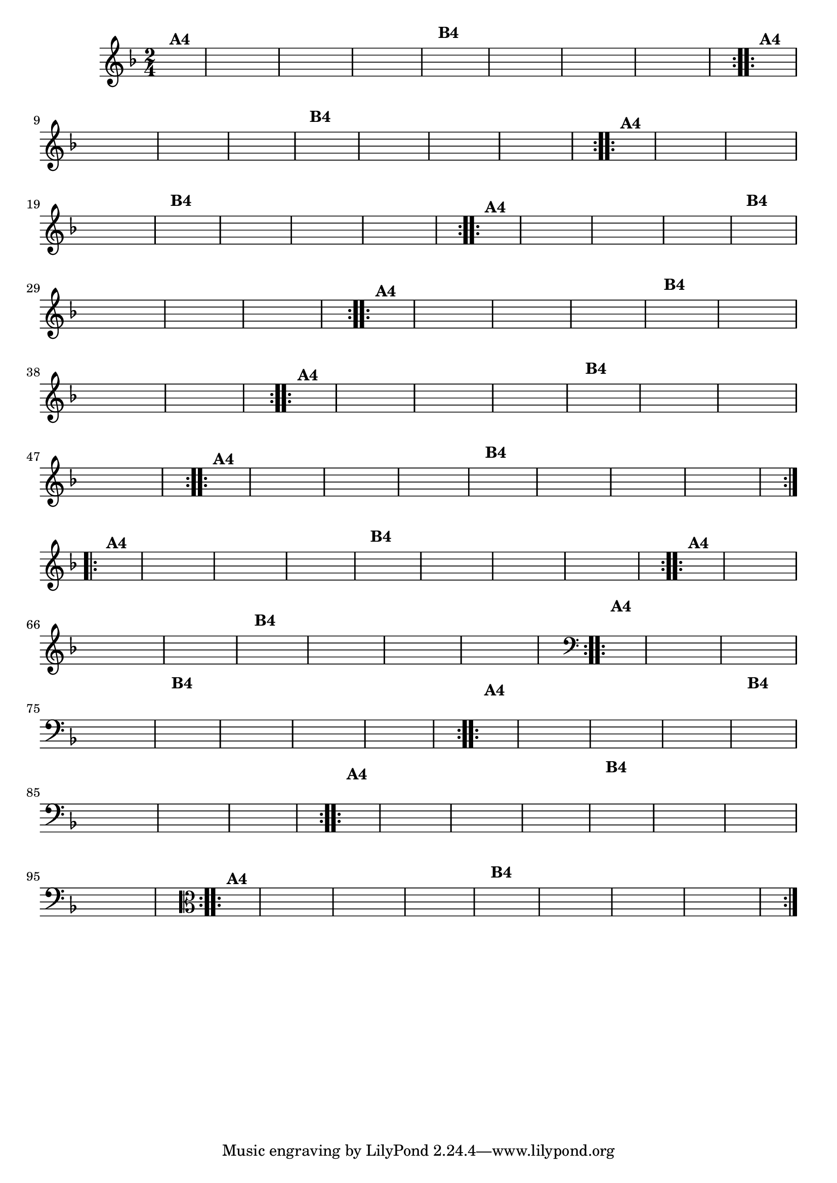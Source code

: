 % -*- coding: utf-8 -*-

\version "2.16.0"

%%#(set-global-staff-size 16)

                                %\header {title = "Ciranda cirandinha"}


\relative c'{
  \override Staff.TimeSignature #'style = #'()
  \time 2/4
  \key f \major
  \partial 8*2
  \hideNotes
                                % CLARINETE

  \tag #'cl {

    \repeat volta 2 {
      c8^\markup {\bold A4 } f e d c
      c d e f
      g f g a
      f4
      a8^\markup {\bold B4} f
      e f g a
      bes a bes a
      g f f e
      f4.

    }


  }

                                % FLAUTA

  \tag #'fl {

    \repeat volta 2 {
      c8^\markup {\bold A4 } f e d c
      c d e f
      g f g a
      f4
      a8^\markup {\bold B4} f
      e f g a
      bes a bes a
      g f f e
      f4.

    }


  }

                                % OBOÉ

  \tag #'ob {

    \repeat volta 2 {
      c8^\markup {\bold A4 } f e d c
      c d e f
      g f g a
      f4
      a8^\markup {\bold B4} f
      e f g a
      bes a bes a
      g f f e
      f4.

    }


  }

                                % SAX ALTO

  \tag #'saxa {

    \repeat volta 2 {
      c8^\markup {\bold A4 } f e d c
      c d e f
      g f g a
      f4
      a8^\markup {\bold B4} f
      e f g a
      bes a bes a
      g f f e
      f4.

    }


  }

                                % SAX TENOR

  \tag #'saxt {

    \repeat volta 2 {
      c8^\markup {\bold A4 } f e d c
      c d e f
      g f g a
      f4
      a8^\markup {\bold B4} f
      e f g a
      bes a bes a
      g f f e
      f4.

    }


  }

                                % SAX GENES

  \tag #'saxg {

    \repeat volta 2 {
      c8^\markup {\bold A4 } f e d c
      c d e f
      g f g a
      f4
      a8^\markup {\bold B4} f
      e f g a
      bes a bes a
      g f f e
      f4.

    }


  }

                                % TROMPETE

  \tag #'tpt {

    \repeat volta 2 {
      c8^\markup {\bold A4 } f e d c
      c d e f
      g f g a
      f4
      a8^\markup {\bold B4} f
      e f g a
      bes a bes a
      g f f e
      f4.

    }


  }

                                % TROMPA

  \tag #'tpa {

    \repeat volta 2 {
      c8^\markup {\bold A4 } f e d c
      c d e f
      g f g a
      f4
      a8^\markup {\bold B4} f
      e f g a
      bes a bes a
      g f f e
      f4.

    }


  }


                                % TROMPA OP

  \tag #'tpaop {

    \repeat volta 2 {
      c8^\markup {\bold A4 } f e d c
      c d e f
      g f g a
      f4
      a8^\markup {\bold B4} f
      e f g a
      bes a bes a
      g f f e
      f4.

    }


  }

                                % TROMBONE

  \tag #'tbn {
    \clef bass

    \repeat volta 2 {
      c8^\markup {\bold A4 } f e d c
      c d e f
      g f g a
      f4
      a8^\markup {\bold B4} f
      e f g a
      bes a bes a
      g f f e
      f4.

    }


  }

                                % TUBA MIB

  \tag #'tbamib {
    \clef bass

    \repeat volta 2 {
      c8^\markup {\bold A4 } f e d c
      c d e f
      g f g a
      f4
      a8^\markup {\bold B4} f
      e f g a
      bes a bes a
      g f f e
      f4.

    }


  }

                                % TUBA SIB

  \tag #'tbasib {
    \clef bass

    \repeat volta 2 {
      c8^\markup {\bold A4 } f e d c
      c d e f
      g f g a
      f4
      a8^\markup {\bold B4} f
      e f g a
      bes a bes a
      g f f e
      f4.

    }


  }


                                % VIOLA

  \tag #'vla {
    \clef alto

    \repeat volta 2 {
      c8^\markup {\bold A4 } f e d c
      c d e f
      g f g a
      f4
      a8^\markup {\bold B4} f
      e f g a
      bes a bes a
      g f f e
      f4.

    }


  }


                                % FINAL


}

                                %\header {piece = \markup{ \bold Variação \bold 4 - Esta você escreve!}}  


